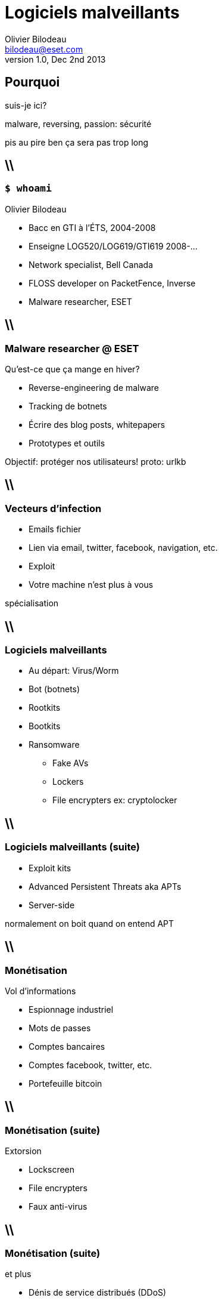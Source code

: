 Logiciels malveillants
======================
Olivier Bilodeau <bilodeau@eset.com>
v1.0, Dec 2nd 2013
:title: Présentation ESET Canada a l'ÉTS
:description: reverse-engineering et plus
:author: Olivier Bilodeau
:copyright: ESET Canada
:license: CC-BY 4.0
:backend: dzslides
:imagesdir: images
:linkcss: true
:dzslides-style: hf
:dzslides-transition: horizontal-slide
:syntaxoff: syntax="no-highlight"

////
Slide-deck

To render completely standalone file:
$ asciidoc -a data-uri -a linkcss! slides.adoc

To link to the assets (images and css) using relative path:
$ asciidoc slides.adoc

To compress images (do before render!):
$ gm mogrify -size 1024x1024 -quality 90 -resize 1024x1024 images/*.{jpg,JPG}
////

[{topic}]
== Pourquoi

suis-je ici?

[NOTES]
====
malware, reversing, passion: sécurité

pis au pire ben ça sera pas trop long

====

== \\
=== `$ whoami`

Olivier Bilodeau

* Bacc en GTI à l'ÉTS, 2004-2008
* Enseigne LOG520/LOG619/GTI619 2008-... 
* Network specialist, Bell Canada
* FLOSS developer on PacketFence, Inverse
* Malware researcher, ESET

== \\
=== Malware researcher @ ESET

Qu'est-ce que ça mange en hiver?

[{stepwise}]
* Reverse-engineering de malware
* Tracking de botnets
* Écrire des blog posts, whitepapers
* Prototypes et outils

[NOTES]
====
Objectif: protéger nos utilisateurs!
proto: urlkb

====

== \\
=== Vecteurs d'infection

[{stepwise}]
* Emails [detail]#fichier#
* Lien [detail]#via email, twitter, facebook, navigation, etc.#
* Exploit
* Votre machine n'est plus à vous

[NOTES]
====
spécialisation

====


== \\
=== Logiciels malveillants

[{stepwise}]
* Au départ: Virus/Worm
* Bot (botnets)
* Rootkits
* Bootkits
* Ransomware
  ** Fake AVs
  ** Lockers
  ** File encrypters [detail]#ex: cryptolocker#

== \\
=== Logiciels malveillants (suite)

[{stepwise}]
* Exploit kits
* Advanced Persistent Threats [detail]#aka APTs#
* Server-side

[NOTES]
====
normalement on boit quand on entend APT

====

== \\
=== Monétisation

Vol d'informations

[{stepwise}]
* Espionnage industriel
* Mots de passes
* Comptes bancaires
* Comptes facebook, twitter, etc.
* Portefeuille bitcoin

== \\
=== Monétisation (suite)

Extorsion

[{stepwise}]
* Lockscreen
* File encrypters
* Faux anti-virus

== \\
=== Monétisation (suite)

et plus

* Dénis de service distribués (DDoS)
* Bitcoin mining
* Click-fraud
* ...

[{topic}]
== Photos!

== \\
=== Linux/Cdorked

image:slashdot-cdorked.png[width="100%"]

[NOTES]
====
ssh, nginx, apache, lighttpd, bind, perl spam bot, etc.
Only in RAM (la police sait pas trop comment dealer avec ça)
On a fait slashdot

====

[{topic}]
== Démo

Analyse de Win32/Protux.NAR

== \\
=== ESET Canada

* Renseignements sur les logiciels malveillants
  ** Binaires, urls, spam templates
  ** Tendances et orientation de nos produits

== \\
=== ESET Canada (suite)

* Visibilité
  ** Welivesecurity.com
  ** Conférences

== \\
=== ESET Canada (suite)

* Prototypage
  ** OS X (detection rootkits, sandboxes)
  ** Réputation (URLs, DNS, etc)
  ** Botnet tracking

[NOTES]
====
Toujours a la recherche de bons candidats. Stage et emplois.

====

== \\
=== Approfondir

* montrehack, http://montrehack.ca
* OWASP Montreal, https://www.owasp.org/index.php/Montréal
* mtlsec, http://blog.mtlsec.com/
* NorthSec, https://www.nsec.io/
* hackfest, http://www.hackfest.ca/
* DCI-ÉTS, http://dciets.com/

[NOTES]
====
J'ai eu ma job chez ESET grace aux CTFs

====

== \\
=== Ce vendredi!

iCTF 2013

* Ouvert à tous!
* http://dciets.com/news/2013/11/28/ictf-2013/

== \\
=== Merci!

Des questions?

* Olivier Bilodeau, bilodeau@eset.com
* Twitter: @obilodeau
* Github: https://github.com/obilodeau
* Liens sur la sécu: https://pinboard.in/u:plaxx/t:security

